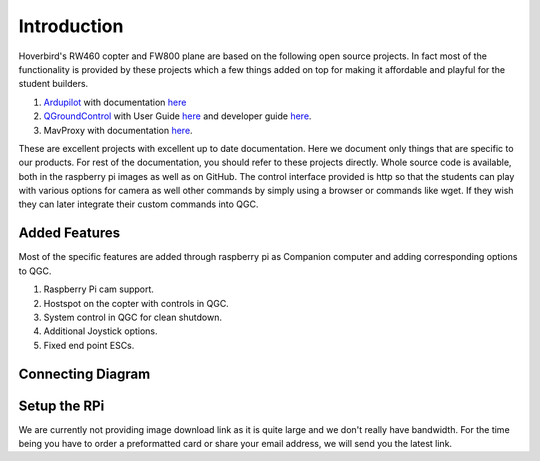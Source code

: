 .. _Intruduction:

===========================================
Introduction
===========================================

Hoverbird's RW460 copter and FW800 plane are based on the following open source projects. In fact most of the functionality is provided by these projects which a few things added on top for making it affordable and playful for the student builders.

#. `Ardupilot <http://ardupilot.org/>`__ with documentation `here <http://ardupilot.org/ardupilot/index.html>`__

#. `QGroundControl <http://qgroundcontrol.com/>`__ with User Guide `here <https://docs.qgroundcontrol.com/en/>`__ and developer guide `here <https://dev.qgroundcontrol.com/en/>`__.

#.  MavProxy with documentation `here <http://ardupilot.github.io/MAVProxy/html/index.html>`__.

These are excellent projects with excellent up to date documentation. Here we document only things that are specific to our products. For rest of the documentation, you should refer to these projects directly.
Whole source code is available, both in the raspberry pi images as well as on GitHub. The control interface provided is http so that the students can play with various options for camera as well other commands by simply using a browser or commands like wget. If they wish they can later integrate their custom commands into QGC.


Added Features
===================

Most of the specific features are added through raspberry pi as Companion computer and adding corresponding options to QGC.

#. Raspberry Pi cam support.


#. Hostspot on the copter with controls in QGC.


#. System control in QGC for clean shutdown.


#. Additional Joystick options.


#. Fixed end point ESCs.


Connecting Diagram
==============================

.. image:: _images/connection_diagrm.jpg
    :target: _images/connection_diagrm.jpg


.. _raspberry-pi-via-mavlink_setup_the_rpi:

Setup the RPi
=========================================

We are currently not providing image download link as it is quite large and we don't really have bandwidth. For the time being you have to order a preformatted card or share your email address, we will send you the latest link.
